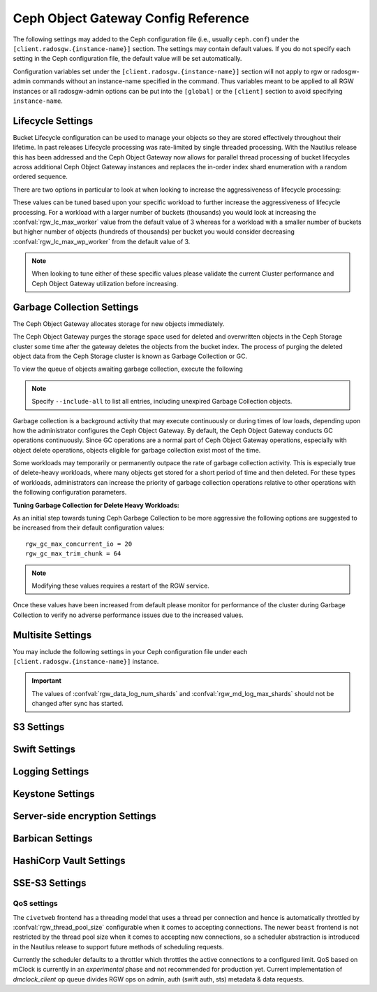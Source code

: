 ======================================
 Ceph Object Gateway Config Reference
======================================

The following settings may added to the Ceph configuration file (i.e., usually
``ceph.conf``) under the ``[client.radosgw.{instance-name}]`` section. The
settings may contain default values. If you do not specify each setting in the
Ceph configuration file, the default value will be set automatically.

Configuration variables set under the ``[client.radosgw.{instance-name}]``
section will not apply to rgw or radosgw-admin commands without an instance-name
specified in the command. Thus variables meant to be applied to all RGW
instances or all radosgw-admin options can be put into the ``[global]`` or the
``[client]`` section to avoid specifying ``instance-name``.

.. confval:: rgw_frontends
.. confval:: rgw_data
.. confval:: rgw_enable_apis
.. confval:: rgw_cache_enabled
.. confval:: rgw_cache_lru_size
.. confval:: rgw_dns_name
.. confval:: rgw_script_uri
.. confval:: rgw_request_uri
.. confval:: rgw_print_continue
.. confval:: rgw_remote_addr_param
.. confval:: rgw_op_thread_timeout
.. confval:: rgw_op_thread_suicide_timeout
.. confval:: rgw_thread_pool_size
.. confval:: rgw_num_control_oids
.. confval:: rgw_init_timeout
.. confval:: rgw_mime_types_file
.. confval:: rgw_s3_success_create_obj_status
.. confval:: rgw_resolve_cname
.. confval:: rgw_obj_stripe_size
.. confval:: rgw_extended_http_attrs
.. confval:: rgw_exit_timeout_secs
.. confval:: rgw_get_obj_window_size
.. confval:: rgw_get_obj_max_req_size
.. confval:: rgw_multipart_min_part_size
.. confval:: rgw_relaxed_s3_bucket_names
.. confval:: rgw_list_buckets_max_chunk
.. confval:: rgw_override_bucket_index_max_shards
.. confval:: rgw_curl_wait_timeout_ms
.. confval:: rgw_copy_obj_progress
.. confval:: rgw_copy_obj_progress_every_bytes
.. confval:: rgw_admin_entry
.. confval:: rgw_content_length_compat
.. confval:: rgw_bucket_quota_ttl
.. confval:: rgw_user_quota_bucket_sync_interval
.. confval:: rgw_user_quota_sync_interval
.. confval:: rgw_bucket_default_quota_max_objects
.. confval:: rgw_bucket_default_quota_max_size
.. confval:: rgw_user_default_quota_max_objects
.. confval:: rgw_user_default_quota_max_size
.. confval:: rgw_verify_ssl
.. confval:: rgw_max_chunk_size

Lifecycle Settings
==================

Bucket Lifecycle configuration can be used to manage your objects so they are stored
effectively throughout their lifetime. In past releases Lifecycle processing was rate-limited
by single threaded processing. With the Nautilus release this has been addressed and the
Ceph Object Gateway now allows for parallel thread processing of bucket lifecycles across
additional Ceph Object Gateway instances and replaces the in-order
index shard enumeration with a random ordered sequence.

There are two options in particular to look at when looking to increase the
aggressiveness of lifecycle processing:

.. confval:: rgw_lc_max_worker
.. confval:: rgw_lc_max_wp_worker

These values can be tuned based upon your specific workload to further increase the
aggressiveness of lifecycle processing. For a workload with a larger number of buckets (thousands)
you would look at increasing the :confval:`rgw_lc_max_worker` value from the default value of 3 whereas for a
workload with a smaller number of buckets but higher number of objects (hundreds of thousands)
per bucket you would consider decreasing :confval:`rgw_lc_max_wp_worker` from the default value of 3.

.. note:: When looking to tune either of these specific values please validate the
   current Cluster performance and Ceph Object Gateway utilization before increasing.

Garbage Collection Settings
===========================

The Ceph Object Gateway allocates storage for new objects immediately.

The Ceph Object Gateway purges the storage space used for deleted and overwritten 
objects in the Ceph Storage cluster some time after the gateway deletes the 
objects from the bucket index. The process of purging the deleted object data 
from the Ceph Storage cluster is known as Garbage Collection or GC.

To view the queue of objects awaiting garbage collection, execute the following

.. prompt:: bash $

   radosgw-admin gc list

.. note:: Specify ``--include-all`` to list all entries, including unexpired
   Garbage Collection objects.

Garbage collection is a background activity that may
execute continuously or during times of low loads, depending upon how the
administrator configures the Ceph Object Gateway. By default, the Ceph Object
Gateway conducts GC operations continuously. Since GC operations are a normal
part of Ceph Object Gateway operations, especially with object delete
operations, objects eligible for garbage collection exist most of the time.

Some workloads may temporarily or permanently outpace the rate of garbage
collection activity. This is especially true of delete-heavy workloads, where
many objects get stored for a short period of time and then deleted. For these
types of workloads, administrators can increase the priority of garbage
collection operations relative to other operations with the following
configuration parameters.

.. confval:: rgw_gc_max_objs
.. confval:: rgw_gc_obj_min_wait
.. confval:: rgw_gc_processor_max_time
.. confval:: rgw_gc_processor_period
.. confval:: rgw_gc_max_concurrent_io

:Tuning Garbage Collection for Delete Heavy Workloads:

As an initial step towards tuning Ceph Garbage Collection to be more
aggressive the following options are suggested to be increased from their
default configuration values::

  rgw_gc_max_concurrent_io = 20
  rgw_gc_max_trim_chunk = 64

.. note:: Modifying these values requires a restart of the RGW service.

Once these values have been increased from default please monitor for performance of the cluster during Garbage Collection to verify no adverse performance issues due to the increased values.

Multisite Settings
==================

.. versionadded:: Jewel

You may include the following settings in your Ceph configuration
file under each ``[client.radosgw.{instance-name}]`` instance.

.. confval:: rgw_zone
.. confval:: rgw_zonegroup
.. confval:: rgw_realm
.. confval:: rgw_run_sync_thread
.. confval:: rgw_data_log_window
.. confval:: rgw_data_log_changes_size
.. confval:: rgw_data_log_obj_prefix
.. confval:: rgw_data_log_num_shards
.. confval:: rgw_md_log_max_shards

.. important:: The values of :confval:`rgw_data_log_num_shards` and
   :confval:`rgw_md_log_max_shards` should not be changed after sync has
   started.

S3 Settings
===========

.. confval:: rgw_s3_auth_use_ldap

Swift Settings
==============

.. confval:: rgw_enforce_swift_acls
.. confval:: rgw_swift_tenant_name
.. confval:: rgw_swift_token_expiration
.. confval:: rgw_swift_url
.. confval:: rgw_swift_url_prefix
.. confval:: rgw_swift_auth_url
.. confval:: rgw_swift_auth_entry
.. confval:: rgw_swift_account_in_url
.. confval:: rgw_swift_versioning_enabled
.. confval:: rgw_trust_forwarded_https

Logging Settings
================

.. confval:: rgw_log_nonexistent_bucket
.. confval:: rgw_log_object_name
.. confval:: rgw_log_object_name_utc
.. confval:: rgw_usage_max_shards
.. confval:: rgw_usage_max_user_shards
.. confval:: rgw_enable_ops_log
.. confval:: rgw_enable_usage_log
.. confval:: rgw_ops_log_rados
.. confval:: rgw_ops_log_socket_path
.. confval:: rgw_ops_log_data_backlog
.. confval:: rgw_usage_log_flush_threshold
.. confval:: rgw_usage_log_tick_interval
.. confval:: rgw_log_http_headers

Keystone Settings
=================

.. confval:: rgw_keystone_url
.. confval:: rgw_keystone_api_version
.. confval:: rgw_keystone_admin_domain
.. confval:: rgw_keystone_admin_project
.. confval:: rgw_keystone_admin_token
.. confval:: rgw_keystone_admin_token_path
.. confval:: rgw_keystone_admin_tenant
.. confval:: rgw_keystone_admin_user
.. confval:: rgw_keystone_admin_password
.. confval:: rgw_keystone_admin_password_path
.. confval:: rgw_keystone_accepted_roles
.. confval:: rgw_keystone_token_cache_size
.. confval:: rgw_keystone_verify_ssl
.. confval:: rgw_keystone_service_token_enabled
.. confval:: rgw_keystone_service_token_accepted_roles
.. confval:: rgw_keystone_expired_token_cache_expiration

Server-side encryption Settings
===============================

.. confval:: rgw_crypt_s3_kms_backend

Barbican Settings
=================

.. confval:: rgw_barbican_url
.. confval:: rgw_keystone_barbican_user
.. confval:: rgw_keystone_barbican_password
.. confval:: rgw_keystone_barbican_tenant
.. confval:: rgw_keystone_barbican_project
.. confval:: rgw_keystone_barbican_domain

HashiCorp Vault Settings
========================

.. confval:: rgw_crypt_vault_auth
.. confval:: rgw_crypt_vault_token_file
.. confval:: rgw_crypt_vault_addr
.. confval:: rgw_crypt_vault_prefix
.. confval:: rgw_crypt_vault_secret_engine
.. confval:: rgw_crypt_vault_namespace

SSE-S3 Settings
===============

.. confval:: rgw_crypt_sse_s3_backend
.. confval:: rgw_crypt_sse_s3_vault_secret_engine
.. confval:: rgw_crypt_sse_s3_key_template
.. confval:: rgw_crypt_sse_s3_vault_auth
.. confval:: rgw_crypt_sse_s3_vault_token_file
.. confval:: rgw_crypt_sse_s3_vault_addr
.. confval:: rgw_crypt_sse_s3_vault_prefix
.. confval:: rgw_crypt_sse_s3_vault_namespace
.. confval:: rgw_crypt_sse_s3_vault_verify_ssl
.. confval:: rgw_crypt_sse_s3_vault_ssl_cacert
.. confval:: rgw_crypt_sse_s3_vault_ssl_clientcert
.. confval:: rgw_crypt_sse_s3_vault_ssl_clientkey


QoS settings
------------

.. versionadded:: Nautilus

The ``civetweb`` frontend has a threading model that uses a thread per
connection and hence is automatically throttled by :confval:`rgw_thread_pool_size`
configurable when it comes to accepting connections. The newer ``beast`` frontend is
not restricted by the thread pool size when it comes to accepting new
connections, so a scheduler abstraction is introduced in the Nautilus release
to support future methods of scheduling requests.

Currently the scheduler defaults to a throttler which throttles the active
connections to a configured limit. QoS based on mClock is currently in an
*experimental* phase and not recommended for production yet. Current
implementation of *dmclock_client* op queue divides RGW ops on admin, auth
(swift auth, sts) metadata & data requests.


.. confval:: rgw_max_concurrent_requests
.. confval:: rgw_scheduler_type
.. confval:: rgw_dmclock_auth_res
.. confval:: rgw_dmclock_auth_wgt
.. confval:: rgw_dmclock_auth_lim
.. confval:: rgw_dmclock_admin_res
.. confval:: rgw_dmclock_admin_wgt
.. confval:: rgw_dmclock_admin_lim
.. confval:: rgw_dmclock_data_res
.. confval:: rgw_dmclock_data_wgt
.. confval:: rgw_dmclock_data_lim
.. confval:: rgw_dmclock_metadata_res
.. confval:: rgw_dmclock_metadata_wgt
.. confval:: rgw_dmclock_metadata_lim

.. _Architecture: ../../architecture#data-striping
.. _Pool Configuration: ../../rados/configuration/pool-pg-config-ref/
.. _Cluster Pools: ../../rados/operations/pools
.. _Rados cluster handles: ../../rados/api/librados-intro/#step-2-configuring-a-cluster-handle
.. _Barbican: ../barbican
.. _Encryption: ../encryption
.. _HTTP Frontends: ../frontends
